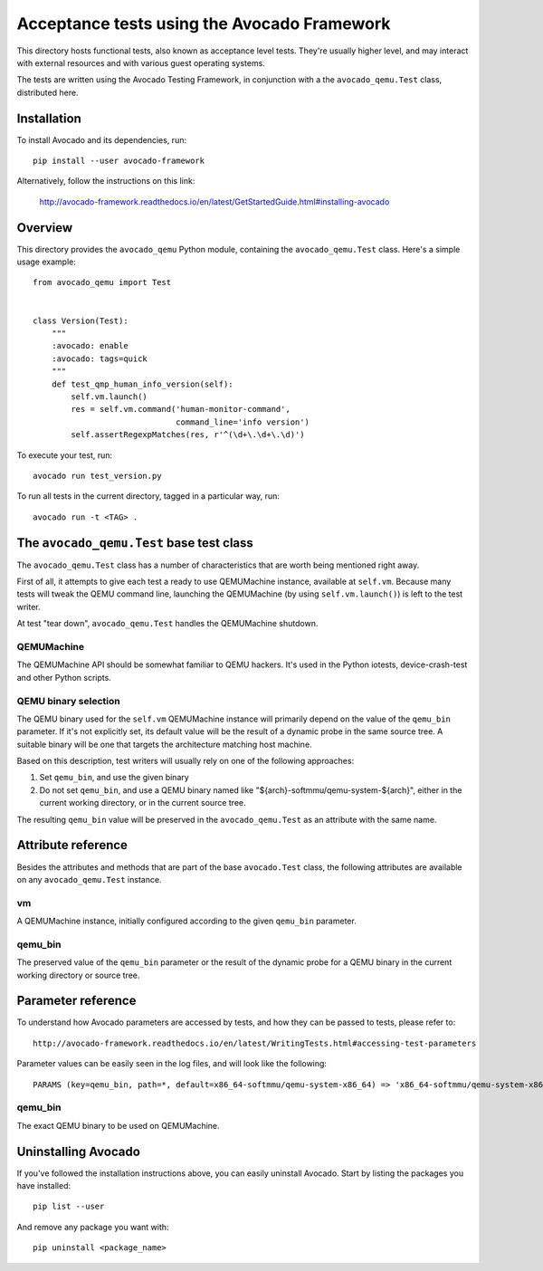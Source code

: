 ==============================================
 Acceptance tests using the Avocado Framework
==============================================

This directory hosts functional tests, also known as acceptance level
tests.  They're usually higher level, and may interact with external
resources and with various guest operating systems.

The tests are written using the Avocado Testing Framework, in
conjunction with a the ``avocado_qemu.Test`` class, distributed here.

Installation
============

To install Avocado and its dependencies, run::

  pip install --user avocado-framework

Alternatively, follow the instructions on this link:

  http://avocado-framework.readthedocs.io/en/latest/GetStartedGuide.html#installing-avocado

Overview
========

This directory provides the ``avocado_qemu`` Python module, containing
the ``avocado_qemu.Test`` class.  Here's a simple usage example::

  from avocado_qemu import Test


  class Version(Test):
      """
      :avocado: enable
      :avocado: tags=quick
      """
      def test_qmp_human_info_version(self):
          self.vm.launch()
          res = self.vm.command('human-monitor-command',
                                command_line='info version')
          self.assertRegexpMatches(res, r'^(\d+\.\d+\.\d)')

To execute your test, run::

  avocado run test_version.py

To run all tests in the current directory, tagged in a particular way,
run::

  avocado run -t <TAG> .

The ``avocado_qemu.Test`` base test class
=========================================

The ``avocado_qemu.Test`` class has a number of characteristics that
are worth being mentioned right away.

First of all, it attempts to give each test a ready to use QEMUMachine
instance, available at ``self.vm``.  Because many tests will tweak the
QEMU command line, launching the QEMUMachine (by using ``self.vm.launch()``)
is left to the test writer.

At test "tear down", ``avocado_qemu.Test`` handles the QEMUMachine
shutdown.

QEMUMachine
-----------

The QEMUMachine API should be somewhat familiar to QEMU hackers.  It's
used in the Python iotests, device-crash-test and other Python scripts.

QEMU binary selection
---------------------

The QEMU binary used for the ``self.vm`` QEMUMachine instance will
primarily depend on the value of the ``qemu_bin`` parameter.  If it's
not explicitly set, its default value will be the result of a dynamic
probe in the same source tree.  A suitable binary will be one that
targets the architecture matching host machine.

Based on this description, test writers will usually rely on one of
the following approaches:

1) Set ``qemu_bin``, and use the given binary

2) Do not set ``qemu_bin``, and use a QEMU binary named like
   "${arch}-softmmu/qemu-system-${arch}", either in the current
   working directory, or in the current source tree.

The resulting ``qemu_bin`` value will be preserved in the
``avocado_qemu.Test`` as an attribute with the same name.

Attribute reference
===================

Besides the attributes and methods that are part of the base
``avocado.Test`` class, the following attributes are available on any
``avocado_qemu.Test`` instance.

vm
--

A QEMUMachine instance, initially configured according to the given
``qemu_bin`` parameter.

qemu_bin
--------

The preserved value of the ``qemu_bin`` parameter or the result of the
dynamic probe for a QEMU binary in the current working directory or
source tree.

Parameter reference
===================

To understand how Avocado parameters are accessed by tests, and how
they can be passed to tests, please refer to::

  http://avocado-framework.readthedocs.io/en/latest/WritingTests.html#accessing-test-parameters

Parameter values can be easily seen in the log files, and will look
like the following::

  PARAMS (key=qemu_bin, path=*, default=x86_64-softmmu/qemu-system-x86_64) => 'x86_64-softmmu/qemu-system-x86_64

qemu_bin
--------

The exact QEMU binary to be used on QEMUMachine.

Uninstalling Avocado
====================

If you've followed the installation instructions above, you can easily
uninstall Avocado.  Start by listing the packages you have installed::

  pip list --user

And remove any package you want with::

  pip uninstall <package_name>
